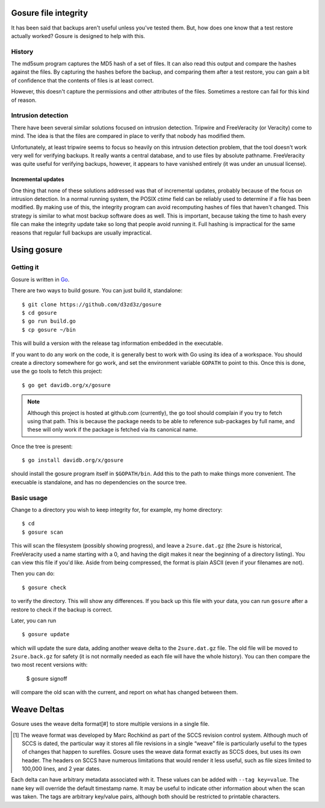 Gosure file integrity
*********************

It has been said that backups aren't useful unless you've tested them.
But, how does one know that a test restore actually worked?  Gosure is
designed to help with this.

History
=======

The md5sum program captures the MD5 hash of a set of files.  It can
also read this output and compare the hashes against the files.  By
capturing the hashes before the backup, and comparing them after a
test restore, you can gain a bit of confidence that the contents of
files is at least correct.

However, this doesn't capture the permissions and other attributes of
the files.  Sometimes a restore can fail for this kind of reason.

Intrusion detection
===================

There have been several similar solutions focused on intrusion
detection.  Tripwire and FreeVeracity (or Veracity) come to mind.  The
idea is that the files are compared in place to verify that nobody has
modified them.

Unfortunately, at least tripwire seems to focus so heavily on this
intrusion detection problem, that the tool doesn't work very well for
verifying backups.  It really wants a central database, and to use
files by absolute pathname.  FreeVeracity was quite useful for
verifying backups, however, it appears to have vanished entirely (it
was under an unusual license).

Incremental updates
-------------------

One thing that none of these solutions addressed was that of
incremental updates, probably because of the focus on intrusion
detection.  In a normal running system, the POSIX *ctime* field can be
reliably used to determine if a file has been modified.  By making use
of this, the integrity program can avoid recomputing hashes of files
that haven't changed.  This strategy is similar to what most backup
software does as well.  This is important, because taking the time to
hash every file can make the integrity update take so long that people
avoid running it.  Full hashing is impractical for the same reasons
that regular full backups are usually impractical.

Using gosure
************

Getting it
==========

Gosure is written in Go_.

.. _Go: https://golang.org/

There are two ways to build gosure.  You can just build it,
standalone::

    $ git clone https://github.com/d3zd3z/gosure
    $ cd gosure
    $ go run build.go
    $ cp gosure ~/bin

This will build a version with the release tag information embedded in
the executable.

If you want to do any work on the code, it is generally best to work
with Go using its idea of a workspace.  You should create a directory
somewhere for go work, and set the environment variable ``GOPATH`` to
point to this.  Once this is done, use the go tools to fetch this
project::

    $ go get davidb.org/x/gosure

.. note::
   Although this project is hosted at github.com (currently), the go
   tool should complain if you try to fetch using that path.  This is
   because the package needs to be able to reference sub-packages by
   full name, and these will only work if the package is fetched via
   its canonical name.

Once the tree is present::

    $ go install davidb.org/x/gosure

should install the gosure program itself in ``$GOPATH/bin``.  Add this
to the path to make things more convenient.  The execuable is
standalone, and has no dependencies on the source tree.

Basic usage
===========

Change to a directory you wish to keep integrity for, for example, my
home directory::

    $ cd
    $ gosure scan

This will scan the filesystem (possibly showing progress), and leave a
``2sure.dat.gz`` (the 2sure is historical, FreeVeracity used a name
starting with a 0, and having the digit makes it near the beginning of
a directory listing).  You can view this file if you'd like.  Aside
from being compressed, the format is plain ASCII (even if your
filenames are not).

Then you can do::

    $ gosure check

to verify the directory.  This will show any differences.  If you back
up this file with your data, you can run ``gosure`` after a restore to
check if the backup is correct.

Later, you can run ::

    $ gosure update

which will update the sure data, adding another weave delta to the
``2sure.dat.gz`` file.  The old file will be moved to
``2sure.back.gz`` for safety (it is not normally needed as each file
will have the whole history).  You can then compare the two most
recent versions with:

    $ gosure signoff

will compare the old scan with the current, and report on what has
changed between them.

Weave Deltas
************

Gosure uses the weave delta format\ [#] to store multiple versions in
a single file.

.. [#] The weave format was developed by Marc Rochkind as part of the
   SCCS revision control system.  Although much of SCCS is dated, the
   particular way it stores all file revisions in a single “weave”
   file is particularly useful to the types of changes that happen to
   surefiles.  Gosure uses the weave data format exactly as SCCS does,
   but uses its own header.  The headers on SCCS have numerous
   limitations that would render it less useful, such as file sizes
   limited to 100,000 lines, and 2 year dates.

Each delta can have arbitrary metadata associated with it.  These
values can be added with ``--tag key=value``.  The ``name`` key will
override the default timestamp name.  It may be useful to indicate
other information about when the scan was taken.  The tags are
arbitrary key/value pairs, although both should be restricted to
printable characters.
